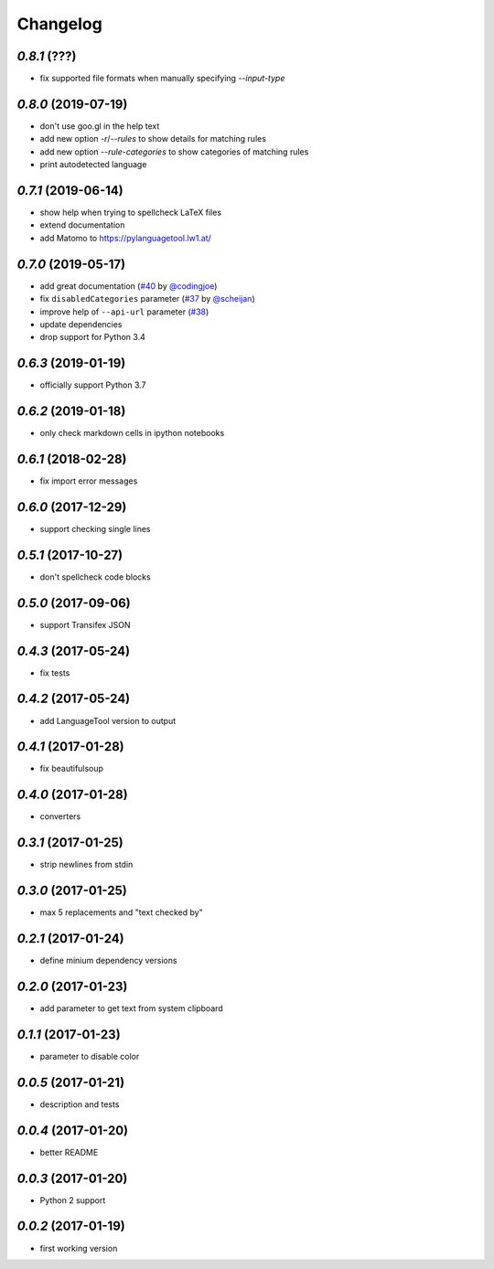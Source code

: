 Changelog
=========

`0.8.1` (???)
-------------
* fix supported file formats when manually specifying `--input-type`


`0.8.0` (2019-07-19)
--------------------
* don't use goo.gl in the help text
* add new option `-r`/`--rules` to show details for matching rules
* add new option `--rule-categories` to show categories of matching rules
* print autodetected language


`0.7.1` (2019-06-14)
--------------------

* show help when trying to spellcheck LaTeX files
* extend documentation
* add Matomo to https://pylanguagetool.lw1.at/

`0.7.0` (2019-05-17)
--------------------

* add great documentation (`#40`_ by `@codingjoe`_)
* fix ``disabledCategories`` parameter (`#37`_ by `@scheijan`_)
* improve help of ``--api-url`` parameter (`#38`_)
* update dependencies
* drop support for Python 3.4

.. _#38: https://github.com/Findus23/pyLanguagetool/pull/38
.. _#40: https://github.com/Findus23/pyLanguagetool/pull/38
.. _#37: https://github.com/Findus23/pyLanguagetool/pull/37
.. _@scheijan: https://github.com/scheijan
.. _@codingjoe: https://github.com/codingjoe

`0.6.3` (2019-01-19)
--------------------

* officially support Python 3.7

`0.6.2` (2019-01-18)
--------------------

* only check markdown cells in ipython notebooks

`0.6.1` (2018-02-28)
--------------------

* fix import error messages

`0.6.0` (2017-12-29)
--------------------

* support checking single lines

`0.5.1` (2017-10-27)
--------------------

* don't spellcheck code blocks

`0.5.0` (2017-09-06)
--------------------

* support Transifex JSON

`0.4.3` (2017-05-24)
--------------------

* fix tests

`0.4.2` (2017-05-24)
--------------------

* add LanguageTool version to output

`0.4.1` (2017-01-28)
--------------------

* fix beautifulsoup

`0.4.0` (2017-01-28)
--------------------

* converters

`0.3.1` (2017-01-25)
--------------------

* strip newlines from stdin

`0.3.0` (2017-01-25)
--------------------

* max 5 replacements and "text checked by"

`0.2.1` (2017-01-24)
--------------------

* define minium dependency versions

`0.2.0` (2017-01-23)
--------------------

* add parameter to get text from system clipboard

`0.1.1` (2017-01-23)
--------------------

* parameter to disable color

`0.0.5` (2017-01-21)
--------------------

* description and tests

`0.0.4` (2017-01-20)
--------------------

* better README

`0.0.3` (2017-01-20)
--------------------

* Python 2 support


`0.0.2` (2017-01-19)
--------------------

* first working version
